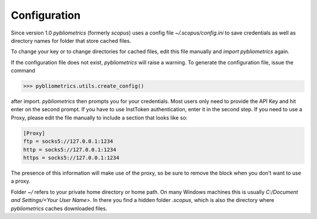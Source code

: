 Configuration
-------------

Since version 1.0 `pybliometrics` (formerly `scopus`) uses a config file `~/.scopus/config.ini` to save credentials as well as directory names for folder that store cached files.

To change your key or to change directories for cached files, edit this file manually and `import pybliometrics` again.

If the configuration file does not exist, `pybliometrics` will raise a warning.  To generate the configuration file, issue the command

.. code-block:: python

    >>> pybliometrics.utils.create_config()


after import.  `pybliometrics` then prompts you for your credentials.  Most users only need to provide the API Key and hit enter on the second prompt.  If you have to use InstToken authentication, enter it in the second step.  If you need to use a Proxy, please edit the file manually to include a section that looks like so:

.. code-block:: batch

    [Proxy]
    ftp = socks5://127.0.0.1:1234
    http = socks5://127.0.0.1:1234
    https = socks5://127.0.0.1:1234


The presence of this information will make use of the proxy, so be sure to remove the block when you don't want to use a proxy.

Folder `~/` refers to your private home directory or home path.  On many Windows machines this is usually `C:/Document and Settings/<Your User Name>`.  In there you find a hidden folder `.scopus`, which is also the directory where `pybliometrics` caches downloaded files.
